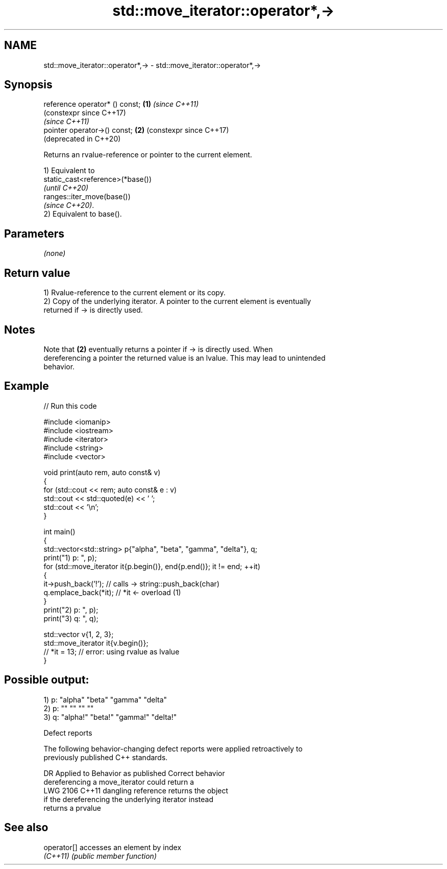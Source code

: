 .TH std::move_iterator::operator*,-> 3 "2024.06.10" "http://cppreference.com" "C++ Standard Libary"
.SH NAME
std::move_iterator::operator*,-> \- std::move_iterator::operator*,->

.SH Synopsis
   reference operator* () const; \fB(1)\fP \fI(since C++11)\fP
                                     (constexpr since C++17)
                                     \fI(since C++11)\fP
   pointer operator->() const;   \fB(2)\fP (constexpr since C++17)
                                     (deprecated in C++20)

   Returns an rvalue-reference or pointer to the current element.

   1) Equivalent to
   static_cast<reference>(*base())
   \fI(until C++20)\fP
   ranges::iter_move(base())
   \fI(since C++20)\fP.
   2) Equivalent to base().

.SH Parameters

   \fI(none)\fP

.SH Return value

   1) Rvalue-reference to the current element or its copy.
   2) Copy of the underlying iterator. A pointer to the current element is eventually
   returned if -> is directly used.

.SH Notes

   Note that \fB(2)\fP eventually returns a pointer if -> is directly used. When
   dereferencing a pointer the returned value is an lvalue. This may lead to unintended
   behavior.

.SH Example


// Run this code

 #include <iomanip>
 #include <iostream>
 #include <iterator>
 #include <string>
 #include <vector>

 void print(auto rem, auto const& v)
 {
     for (std::cout << rem; auto const& e : v)
         std::cout << std::quoted(e) << ' ';
     std::cout << '\\n';
 }

 int main()
 {
     std::vector<std::string> p{"alpha", "beta", "gamma", "delta"}, q;
     print("1) p: ", p);
     for (std::move_iterator it{p.begin()}, end{p.end()}; it != end; ++it)
     {
         it->push_back('!'); // calls -> string::push_back(char)
         q.emplace_back(*it); // *it <- overload (1)
     }
     print("2) p: ", p);
     print("3) q: ", q);

     std::vector v{1, 2, 3};
     std::move_iterator it{v.begin()};
     // *it = 13; // error: using rvalue as lvalue
 }

.SH Possible output:

 1) p: "alpha" "beta" "gamma" "delta"
 2) p: "" "" "" ""
 3) q: "alpha!" "beta!" "gamma!" "delta!"

   Defect reports

   The following behavior-changing defect reports were applied retroactively to
   previously published C++ standards.

      DR    Applied to             Behavior as published              Correct behavior
                       dereferencing a move_iterator could return a
   LWG 2106 C++11      dangling reference                            returns the object
                       if the dereferencing the underlying iterator  instead
                       returns a prvalue

.SH See also

   operator[] accesses an element by index
   \fI(C++11)\fP    \fI(public member function)\fP
